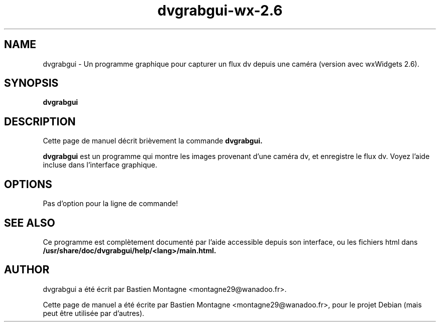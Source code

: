 .TH dvgrabgui-wx-2.6 1 "april 10, 2008"

.SH NAME
dvgrabgui \- Un programme graphique pour capturer un flux dv depuis une caméra
(version avec wxWidgets 2.6).

.SH SYNOPSIS
.B dvgrabgui

.SH DESCRIPTION
Cette page de manuel décrit brièvement la commande 
.B dvgrabgui.

.PP
\fBdvgrabgui\fP est un programme qui montre les images provenant d'une caméra
dv, et enregistre le flux dv. Voyez l'aide incluse dans l'interface graphique.

.SH OPTIONS
Pas d'option pour la ligne de commande!

.SH SEE ALSO
Ce programme est complètement documenté par l'aide accessible depuis son
interface, ou les fichiers html dans
\fB/usr/share/doc/dvgrabgui/help/<lang>/main.html\fB.

.SH AUTHOR
dvgrabgui a été écrit par Bastien Montagne <montagne29@wanadoo.fr>.

.PP
Cette page de manuel a été écrite par Bastien Montagne <montagne29@wanadoo.fr>,
pour le projet Debian (mais peut être utilisée par d'autres).
